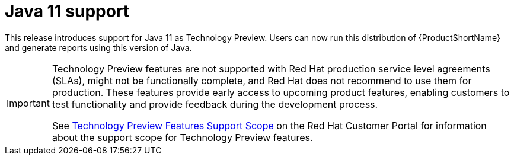 [id='jdk11_support_{context}']
= Java 11 support

This release introduces support for Java 11 as Technology Preview.
Users can now run this distribution of {ProductShortName} and generate
reports using this version of Java.

[IMPORTANT]
====
Technology Preview features are not supported with Red Hat production
service level agreements (SLAs), might not be functionally complete, and
Red Hat does not recommend to use them for production. These features
provide early access to upcoming product features, enabling customers to
test functionality and provide feedback during the development process.

See link:{KBArticleTechnologyPreview}[Technology Preview Features Support
Scope] on the Red Hat Customer Portal for information about the
support scope for Technology Preview features.
====
